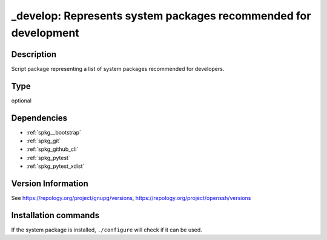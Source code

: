 .. _spkg__develop:

\_develop: Represents system packages recommended for development
=================================================================

Description
-----------

Script package representing a list of system packages recommended for developers.


Type
----

optional


Dependencies
------------

- :ref:`spkg__bootstrap`
- :ref:`spkg_git`
- :ref:`spkg_github_cli`
- :ref:`spkg_pytest`
- :ref:`spkg_pytest_xdist`

Version Information
-------------------

See https://repology.org/project/gnupg/versions, https://repology.org/project/openssh/versions

Installation commands
---------------------

.. tab:: Sage distribution:

   .. CODE-BLOCK:: bash

       $ sage -i _develop

.. tab:: Alpine:

   .. CODE-BLOCK:: bash

       $ apk add gnupg-gpgconf openssh-client

.. tab:: Arch Linux:

   .. CODE-BLOCK:: bash

       $ sudo pacman -S gnupg openssh

.. tab:: conda-forge:

   .. CODE-BLOCK:: bash

       $ conda install openssh pycodestyle esbonio

.. tab:: Debian/Ubuntu:

   .. CODE-BLOCK:: bash

       $ sudo apt-get install gpgconf openssh-client

.. tab:: Fedora/Redhat/CentOS:

   .. CODE-BLOCK:: bash

       $ sudo dnf install gnupg2 openssh

.. tab:: FreeBSD:

   .. CODE-BLOCK:: bash

       $ sudo pkg install security/gnupg security/openssh-portable

.. tab:: Gentoo Linux:

   .. CODE-BLOCK:: bash

       $ sudo emerge app-crypt/gnupg net-misc/openssh

.. tab:: Homebrew:

   .. CODE-BLOCK:: bash

       $ brew install gnupg

.. tab:: MacPorts:

   .. CODE-BLOCK:: bash

       $ sudo port install gnupg2

.. tab:: Nixpkgs:

   .. CODE-BLOCK:: bash

       $ nix-env -f \'\<nixpkgs\>\' --install --attr gnupg openssh

.. tab:: openSUSE:

   .. CODE-BLOCK:: bash

       $ sudo zypper install gpg2 openssh

.. tab:: Slackware:

   .. CODE-BLOCK:: bash

       $ sudo slackpkg install gnupg2 openssh

.. tab:: Void Linux:

   .. CODE-BLOCK:: bash

       $ sudo xbps-install gnupg2 openssh


If the system package is installed, ``./configure`` will check if it can be used.
